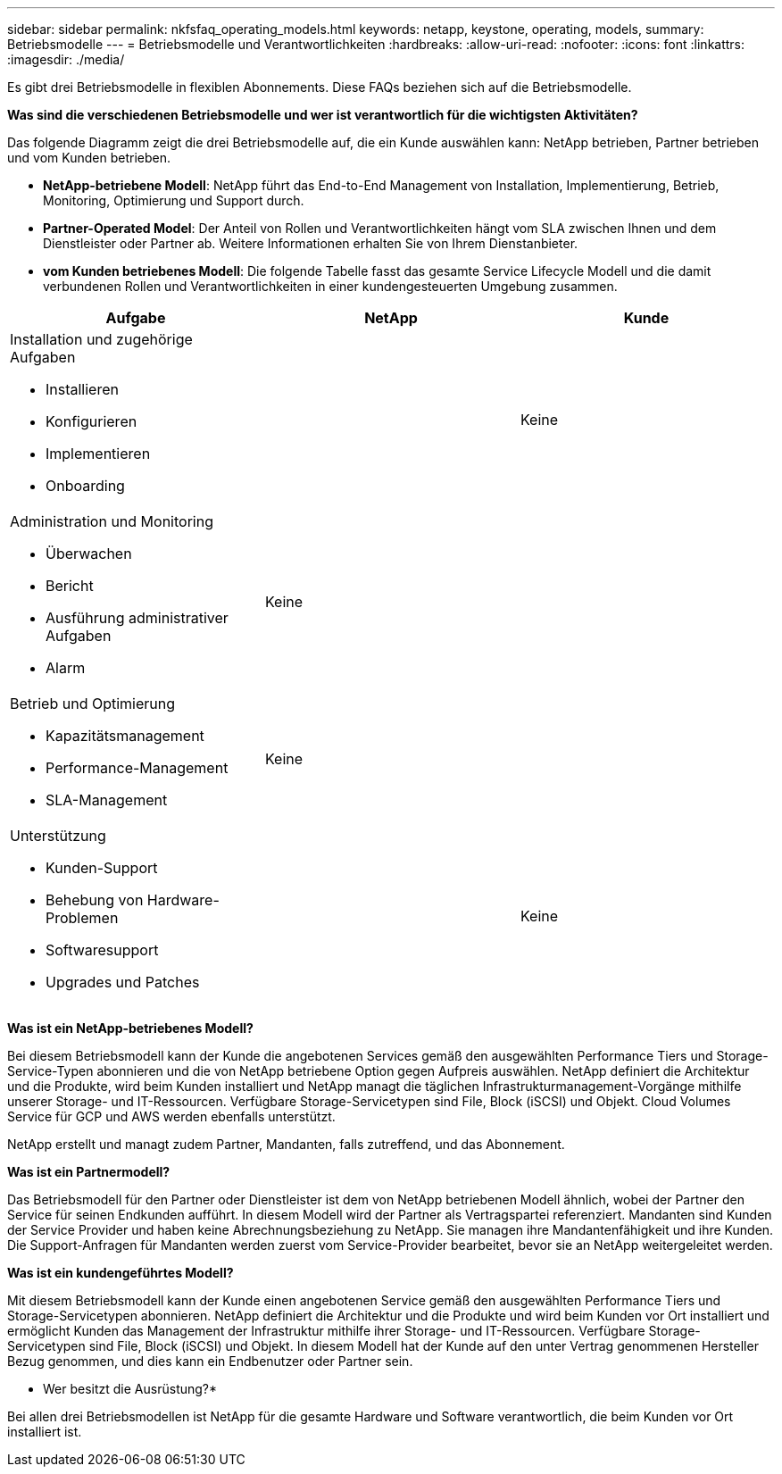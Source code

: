 ---
sidebar: sidebar 
permalink: nkfsfaq_operating_models.html 
keywords: netapp, keystone, operating, models, 
summary: Betriebsmodelle 
---
= Betriebsmodelle und Verantwortlichkeiten
:hardbreaks:
:allow-uri-read: 
:nofooter: 
:icons: font
:linkattrs: 
:imagesdir: ./media/


[role="lead"]
Es gibt drei Betriebsmodelle in flexiblen Abonnements. Diese FAQs beziehen sich auf die Betriebsmodelle.

*Was sind die verschiedenen Betriebsmodelle und wer ist verantwortlich für die wichtigsten Aktivitäten?*

Das folgende Diagramm zeigt die drei Betriebsmodelle auf, die ein Kunde auswählen kann: NetApp betrieben, Partner betrieben und vom Kunden betrieben.

* *NetApp-betriebene Modell*: NetApp führt das End-to-End Management von Installation, Implementierung, Betrieb, Monitoring, Optimierung und Support durch.
* *Partner-Operated Model*: Der Anteil von Rollen und Verantwortlichkeiten hängt vom SLA zwischen Ihnen und dem Dienstleister oder Partner ab. Weitere Informationen erhalten Sie von Ihrem Dienstanbieter.
* *vom Kunden betriebenes Modell*: Die folgende Tabelle fasst das gesamte Service Lifecycle Modell und die damit verbundenen Rollen und Verantwortlichkeiten in einer kundengesteuerten Umgebung zusammen.


|===
| Aufgabe | NetApp | Kunde 


 a| 
Installation und zugehörige Aufgaben

* Installieren
* Konfigurieren
* Implementieren
* Onboarding

| image:check.png[""] | Keine 


 a| 
Administration und Monitoring

* Überwachen
* Bericht
* Ausführung administrativer Aufgaben
* Alarm

| Keine | image:check.png[""] 


 a| 
Betrieb und Optimierung

* Kapazitätsmanagement
* Performance-Management
* SLA-Management

| Keine | image:check.png[""] 


 a| 
Unterstützung

* Kunden-Support
* Behebung von Hardware-Problemen
* Softwaresupport
* Upgrades und Patches

| image:check.png[""] | Keine 
|===
*Was ist ein NetApp-betriebenes Modell?*

Bei diesem Betriebsmodell kann der Kunde die angebotenen Services gemäß den ausgewählten Performance Tiers und Storage-Service-Typen abonnieren und die von NetApp betriebene Option gegen Aufpreis auswählen. NetApp definiert die Architektur und die Produkte, wird beim Kunden installiert und NetApp managt die täglichen Infrastrukturmanagement-Vorgänge mithilfe unserer Storage- und IT-Ressourcen. Verfügbare Storage-Servicetypen sind File, Block (iSCSI) und Objekt. Cloud Volumes Service für GCP und AWS werden ebenfalls unterstützt.

NetApp erstellt und managt zudem Partner, Mandanten, falls zutreffend, und das Abonnement.

*Was ist ein Partnermodell?*

Das Betriebsmodell für den Partner oder Dienstleister ist dem von NetApp betriebenen Modell ähnlich, wobei der Partner den Service für seinen Endkunden aufführt. In diesem Modell wird der Partner als Vertragspartei referenziert. Mandanten sind Kunden der Service Provider und haben keine Abrechnungsbeziehung zu NetApp. Sie managen ihre Mandantenfähigkeit und ihre Kunden. Die Support-Anfragen für Mandanten werden zuerst vom Service-Provider bearbeitet, bevor sie an NetApp weitergeleitet werden.

*Was ist ein kundengeführtes Modell?*

Mit diesem Betriebsmodell kann der Kunde einen angebotenen Service gemäß den ausgewählten Performance Tiers und Storage-Servicetypen abonnieren. NetApp definiert die Architektur und die Produkte und wird beim Kunden vor Ort installiert und ermöglicht Kunden das Management der Infrastruktur mithilfe ihrer Storage- und IT-Ressourcen. Verfügbare Storage-Servicetypen sind File, Block (iSCSI) und Objekt. In diesem Modell hat der Kunde auf den unter Vertrag genommenen Hersteller Bezug genommen, und dies kann ein Endbenutzer oder Partner sein.

* Wer besitzt die Ausrüstung?*

Bei allen drei Betriebsmodellen ist NetApp für die gesamte Hardware und Software verantwortlich, die beim Kunden vor Ort installiert ist.
